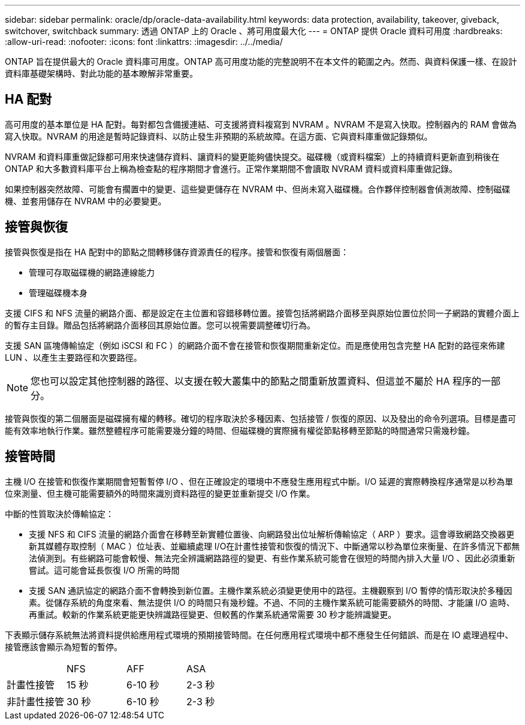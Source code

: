 ---
sidebar: sidebar 
permalink: oracle/dp/oracle-data-availability.html 
keywords: data protection, availability, takeover, giveback, switchover, switchback 
summary: 透過 ONTAP 上的 Oracle 、將可用度最大化 
---
= ONTAP 提供 Oracle 資料可用度
:hardbreaks:
:allow-uri-read: 
:nofooter: 
:icons: font
:linkattrs: 
:imagesdir: ../../media/


[role="lead"]
ONTAP 旨在提供最大的 Oracle 資料庫可用度。ONTAP 高可用度功能的完整說明不在本文件的範圍之內。然而、與資料保護一樣、在設計資料庫基礎架構時、對此功能的基本瞭解非常重要。



== HA 配對

高可用度的基本單位是 HA 配對。每對都包含備援連結、可支援將資料複寫到 NVRAM 。NVRAM 不是寫入快取。控制器內的 RAM 會做為寫入快取。NVRAM 的用途是暫時記錄資料、以防止發生非預期的系統故障。在這方面、它與資料庫重做記錄類似。

NVRAM 和資料庫重做記錄都可用來快速儲存資料、讓資料的變更能夠儘快提交。磁碟機（或資料檔案）上的持續資料更新直到稍後在 ONTAP 和大多數資料庫平台上稱為檢查點的程序期間才會進行。正常作業期間不會讀取 NVRAM 資料或資料庫重做記錄。

如果控制器突然故障、可能會有擱置中的變更、這些變更儲存在 NVRAM 中、但尚未寫入磁碟機。合作夥伴控制器會偵測故障、控制磁碟機、並套用儲存在 NVRAM 中的必要變更。



== 接管與恢復

接管與恢復是指在 HA 配對中的節點之間轉移儲存資源責任的程序。接管和恢復有兩個層面：

* 管理可存取磁碟機的網路連線能力
* 管理磁碟機本身


支援 CIFS 和 NFS 流量的網路介面、都是設定在主位置和容錯移轉位置。接管包括將網路介面移至與原始位置位於同一子網路的實體介面上的暫存主目錄。贈品包括將網路介面移回其原始位置。您可以視需要調整確切行為。

支援 SAN 區塊傳輸協定（例如 iSCSI 和 FC ）的網路介面不會在接管和恢復期間重新定位。而是應使用包含完整 HA 配對的路徑來佈建 LUN 、以產生主要路徑和次要路徑。


NOTE: 您也可以設定其他控制器的路徑、以支援在較大叢集中的節點之間重新放置資料、但這並不屬於 HA 程序的一部分。

接管與恢復的第二個層面是磁碟擁有權的轉移。確切的程序取決於多種因素、包括接管 / 恢復的原因、以及發出的命令列選項。目標是盡可能有效率地執行作業。雖然整體程序可能需要幾分鐘的時間、但磁碟機的實際擁有權從節點移轉至節點的時間通常只需幾秒鐘。



== 接管時間

主機 I/O 在接管和恢復作業期間會短暫暫停 I/O 、但在正確設定的環境中不應發生應用程式中斷。I/O 延遲的實際轉換程序通常是以秒為單位來測量、但主機可能需要額外的時間來識別資料路徑的變更並重新提交 I/O 作業。

中斷的性質取決於傳輸協定：

* 支援 NFS 和 CIFS 流量的網路介面會在移轉至新實體位置後、向網路發出位址解析傳輸協定（ ARP ）要求。這會導致網路交換器更新其媒體存取控制（ MAC ）位址表、並繼續處理 I/O在計畫性接管和恢復的情況下、中斷通常以秒為單位來衡量、在許多情況下都無法偵測到。有些網路可能會較慢、無法完全辨識網路路徑的變更、有些作業系統可能會在很短的時間內排入大量 I/O 、因此必須重新嘗試。這可能會延長恢復 I/O 所需的時間
* 支援 SAN 通訊協定的網路介面不會轉換到新位置。主機作業系統必須變更使用中的路徑。主機觀察到 I/O 暫停的情形取決於多種因素。從儲存系統的角度來看、無法提供 I/O 的時間只有幾秒鐘。不過、不同的主機作業系統可能需要額外的時間、才能讓 I/O 逾時、再重試。較新的作業系統更能更快辨識路徑變更、但較舊的作業系統通常需要 30 秒才能辨識變更。


下表顯示儲存系統無法將資料提供給應用程式環境的預期接管時間。在任何應用程式環境中都不應發生任何錯誤、而是在 IO 處理過程中、接管應該會顯示為短暫的暫停。

|===


|  | NFS | AFF | ASA 


| 計畫性接管 | 15 秒 | 6-10 秒 | 2-3 秒 


| 非計畫性接管 | 30 秒 | 6-10 秒 | 2-3 秒 
|===